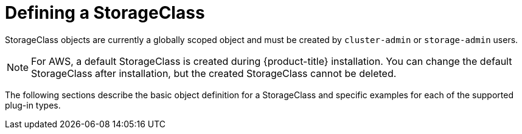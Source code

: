 // Module included in the following assemblies:
//
// * storage/dynamic-provisioning.adoc

[id="defining-storage-classes_{context}"]
= Defining a StorageClass

StorageClass objects are currently a globally scoped object and must be
created by `cluster-admin` or `storage-admin` users.

[NOTE]
====
For AWS, a default StorageClass is created during {product-title} 
installation. You can change the default StorageClass after installation,
but the created StorageClass cannot be deleted.
====

The following sections describe the basic object definition for a
StorageClass and specific examples for each of the supported plug-in types.

